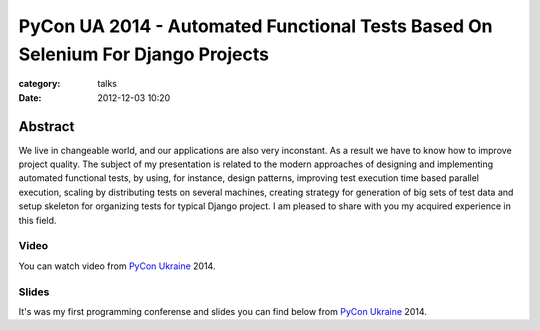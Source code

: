 PyCon UA 2014 - Automated Functional Tests Based On Selenium For Django Projects
################################################################################

:category: talks
:date: 2012-12-03 10:20


Abstract
--------

We live in changeable world, and our applications are also very inconstant. As a result we have to know how to improve project quality. The subject of my presentation is related to the modern approaches of designing and implementing automated functional tests, by using, for instance, design patterns, improving test execution time based parallel execution, scaling by distributing tests on several machines, creating strategy for generation of big sets of test data and setup skeleton for organizing tests for typical Django project. I am pleased to share with you my acquired experience in this field.


Video
`````

You can watch video from `PyCon Ukraine`_ 2014.

.. _PyCon Ukraine: http://ua.pycon.org/talks/39/


.. youtube:: 7HcyCiOT3bM
    :align: center
    :width: 750
    :height: 500


Slides
``````

It's was my first programming conferense and slides you can find below from `PyCon Ukraine`_ 2014.


.. slideshare:: 45278504
    :width: 590
    :height: 481
